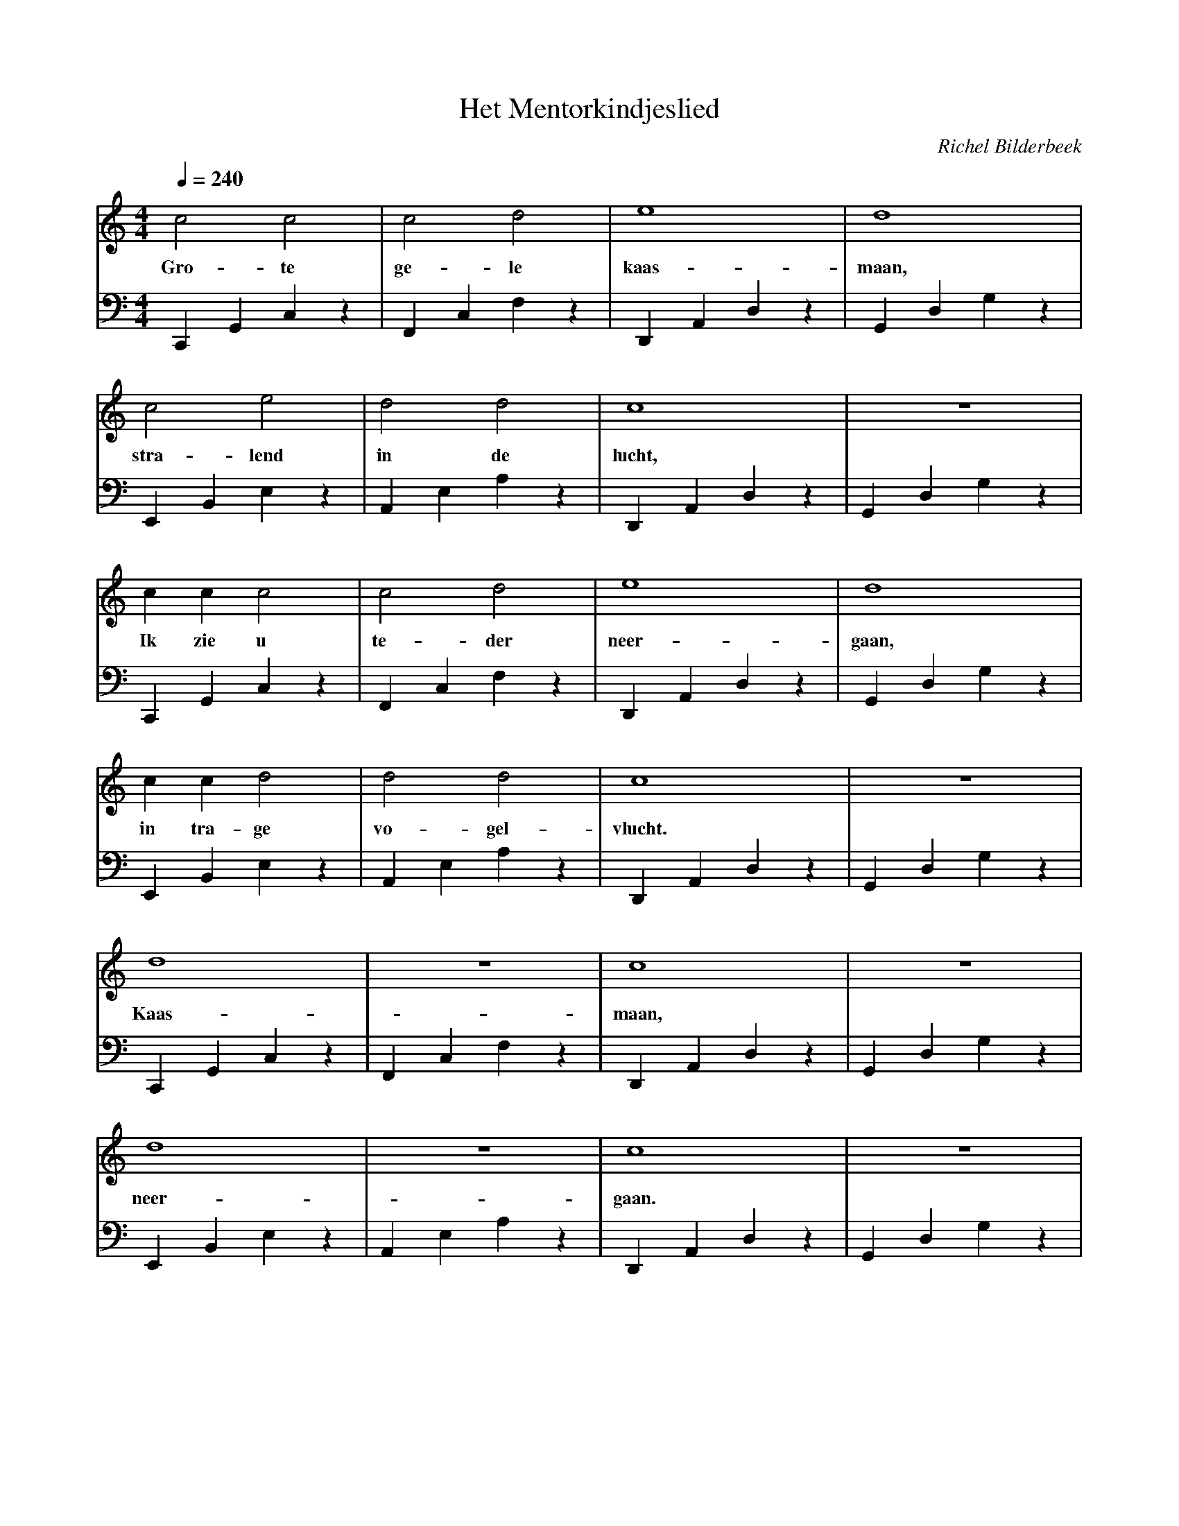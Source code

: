 X:1
T:Het Mentorkindjeslied
C:Richel Bilderbeek
%Lyrics written by Richel Bilderbeek
%On the 14th September 2002
%From http://www.richelbilderbeek.nl/SongHetMentorkindjeslied.htm
L:1/4
Q:1/4=240
M:4/4
K:C
V:V1 clef=treble
V:V2 clef=bass
%
%
%
[V:V1] c2   c2   | c2  d2    | e4         | d4        |
w:     Gro- te   | ge- le    | kaas-      | maan,     |
[V:V2] C,,G,,C,z | F,,C,F,z  | D,,A,,D,z  | G,,D,G,z  |
%
%
%
[V:V1] c2    e2     | d2  d2    | c4         | z4        |
w:     stra- lend   | in de     | lucht,     |           |
[V:V2] E,,B,,E,z    | A,,E,A,z  | D,,A,,D,z  | G,,D,G,z  |
%
%
%
[V:V1] c   c   c2  | c2   d2   | e4         | d4        |
w:     Ik  zie u   | te- der   | neer-      | gaan,     |
[V:V2] C,,G,,C,z   | F,,C,F,z  | D,,A,,D,z  | G,,D,G,z  |
%
%
%
[V:V1] c   c    d2  | d2  d2    | c4         | z4        |
w:     in  tra- ge  | vo- gel-  | vlucht.    |           |
[V:V2] E,,B,,E,z    | A,,E,A,z  | D,,A,,D,z  | G,,D,G,z  |
%
%
%
[V:V1] d4          | z4        | c4         | z4        | 
w:     Kaas-       |           | maan,      |           | 
[V:V2] C,,G,,C,z   | F,,C,F,z  | D,,A,,D,z  | G,,D,G,z  |
%
%
%
[V:V1] d4           | z4        | c4         | z4        |
w:     neer-        |           | gaan.      |           |
[V:V2] E,,B,,E,z    | A,,E,A,z  | D,,A,,D,z  | G,,D,G,z  |
%
